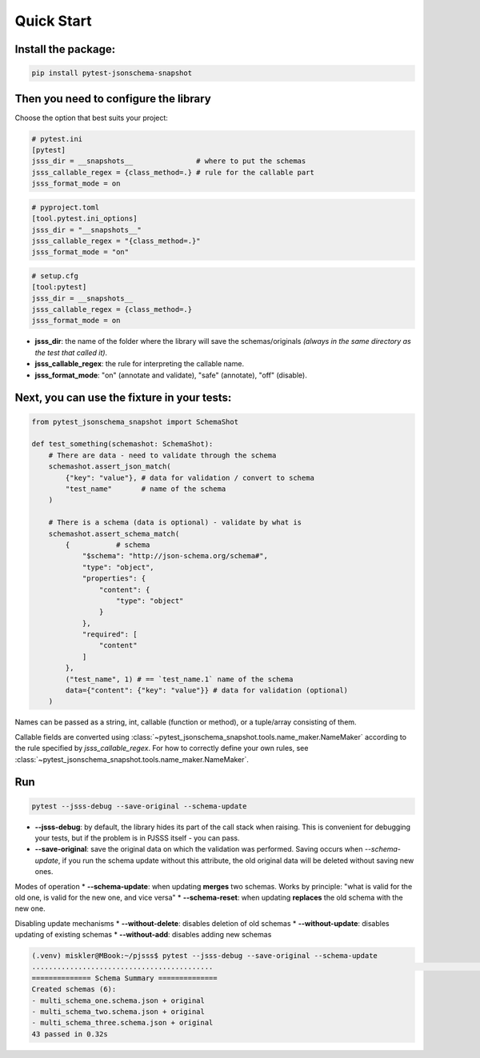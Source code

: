 Quick Start
===========

Install the package:
--------------------

.. code-block:: console

   pip install pytest-jsonschema-snapshot

Then you need to configure the library
--------------------------------------

Choose the option that best suits your project:

.. code-block:: ini

    # pytest.ini
    [pytest]
    jsss_dir = __snapshots__               # where to put the schemas
    jsss_callable_regex = {class_method=.} # rule for the callable part
    jsss_format_mode = on

.. code-block:: python

    # pyproject.toml
    [tool.pytest.ini_options]
    jsss_dir = "__snapshots__"
    jsss_callable_regex = "{class_method=.}"
    jsss_format_mode = "on"

.. code-block:: ini

    # setup.cfg
    [tool:pytest]
    jsss_dir = __snapshots__
    jsss_callable_regex = {class_method=.}
    jsss_format_mode = on

* **jsss_dir**: the name of the folder where the library will save the schemas/originals *(always in the same directory as the test that called it)*.
* **jsss_callable_regex**: the rule for interpreting the callable name.
* **jsss_format_mode**: "on" (annotate and validate), "safe" (annotate), "off" (disable).

Next, you can use the fixture in your tests:
--------------------------------------------

.. code-block:: python

    from pytest_jsonschema_snapshot import SchemaShot

    def test_something(schemashot: SchemaShot):
        # There are data - need to validate through the schema
        schemashot.assert_json_match(
            {"key": "value"}, # data for validation / convert to schema
            "test_name"       # name of the schema
        )

        # There is a schema (data is optional) - validate by what is
        schemashot.assert_schema_match(
            {           # schema
                "$schema": "http://json-schema.org/schema#",
                "type": "object",
                "properties": {
                    "content": {
                        "type": "object"
                    }
                },
                "required": [
                    "content"
                ]
            },
            ("test_name", 1) # == `test_name.1` name of the schema
            data={"content": {"key": "value"}} # data for validation (optional)
        )

Names can be passed as a string, int, callable (function or method), or a tuple/array consisting of them.

Callable fields are converted using :class:`~pytest_jsonschema_snapshot.tools.name_maker.NameMaker` according to the rule specified by `jsss_callable_regex`.
For how to correctly define your own rules, see :class:`~pytest_jsonschema_snapshot.tools.name_maker.NameMaker`.


Run
---

.. code-block:: console

    pytest --jsss-debug --save-original --schema-update

* **--jsss-debug**: by default, the library hides its part of the call stack when raising. This is convenient for debugging your tests, but if the problem is in PJSSS itself - you can pass.
* **--save-original**: save the original data on which the validation was performed. Saving occurs when `--schema-update`, if you run the schema update without this attribute, the old original data will be deleted without saving new ones.

Modes of operation
* **--schema-update**: when updating **merges** two schemas. Works by principle: "what is valid for the old one, is valid for the new one, and vice versa"
* **--schema-reset**: when updating **replaces** the old schema with the new one.

Disabling update mechanisms
* **--without-delete**: disables deletion of old schemas
* **--without-update**: disables updating of existing schemas
* **--without-add**: disables adding new schemas

.. code-block:: console

    (.venv) miskler@MBook:~/pjsss$ pytest --jsss-debug --save-original --schema-update
    ...........................................                                                                                                                            [100%]
    ============== Schema Summary ==============
    Created schemas (6):
    - multi_schema_one.schema.json + original
    - multi_schema_two.schema.json + original
    - multi_schema_three.schema.json + original
    43 passed in 0.32s
